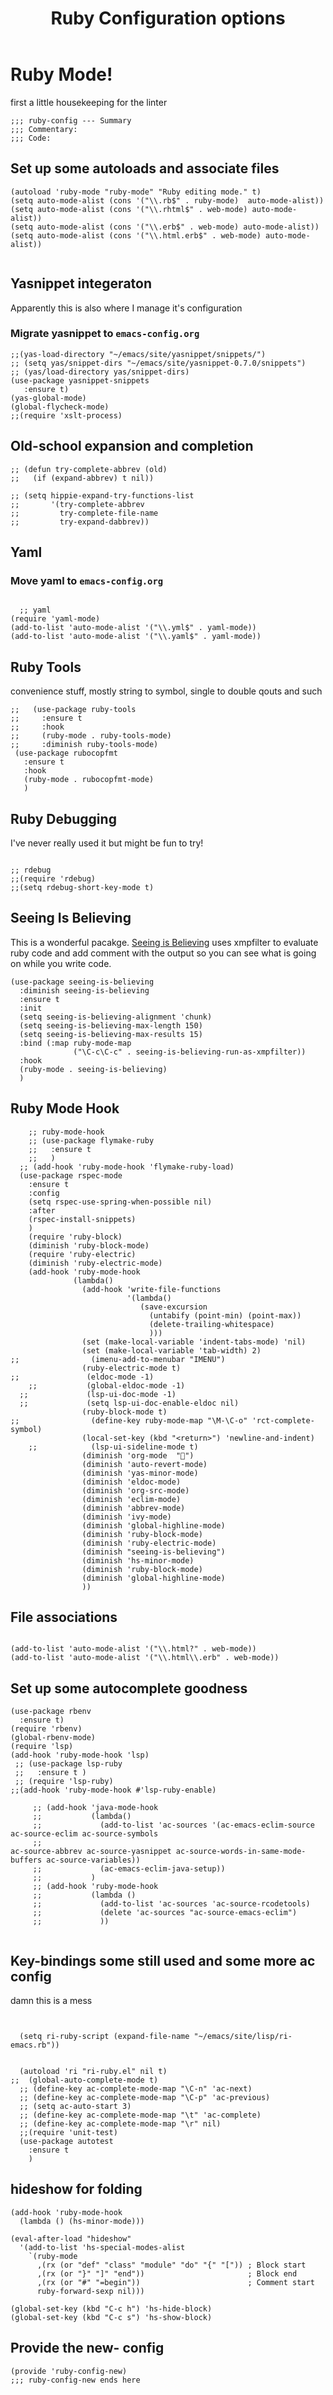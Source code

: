 #+TITLE: Ruby Configuration options
#+AUTHOR: Ari Turetzky
#+EMAIL: ari@turetzky.org
#+TAGS: emacs config ruby
#+PROPERTY: header-args:sh  :results silent :tangle no

* Ruby Mode!
first a little housekeeping for the linter
#+BEGIN_SRC elisp
;;; ruby-config --- Summary
;;; Commentary:
;;; Code:
#+END_SRC

** Set up some autoloads and associate files
#+BEGIN_SRC elisp
(autoload 'ruby-mode "ruby-mode" "Ruby editing mode." t)
(setq auto-mode-alist (cons '("\\.rb$" . ruby-mode)  auto-mode-alist))
(setq auto-mode-alist (cons '("\\.rhtml$" . web-mode) auto-mode-alist))
(setq auto-mode-alist (cons '("\\.erb$" . web-mode) auto-mode-alist))
(setq auto-mode-alist (cons '("\\.html.erb$" . web-mode) auto-mode-alist))

#+END_SRC
** Yasnippet integeraton
   Apparently this is also where I manage it's  configuration
*** TODO Migrate yasnippet to =emacs-config.org=
#+BEGIN_SRC elisp
  ;;(yas-load-directory "~/emacs/site/yasnippet/snippets/")
  ;; (setq yas/snippet-dirs "~/emacs/site/yasnippet-0.7.0/snippets")
  ;; (yas/load-directory yas/snippet-dirs)
  (use-package yasnippet-snippets
     :ensure t)
  (yas-global-mode)
  (global-flycheck-mode)
  ;;(require 'xslt-process)
#+END_SRC
** Old-school expansion and completion
#+BEGIN_SRC elisp
  ;; (defun try-complete-abbrev (old)
  ;;   (if (expand-abbrev) t nil))

  ;; (setq hippie-expand-try-functions-list
  ;;       '(try-complete-abbrev
  ;;         try-complete-file-name
  ;;         try-expand-dabbrev))
#+END_SRC
** Yaml
*** TODO  Move yaml to =emacs-config.org=
    #+BEGIN_SRC elisp

   ;; yaml
 (require 'yaml-mode)
 (add-to-list 'auto-mode-alist '("\\.yml$" . yaml-mode))
 (add-to-list 'auto-mode-alist '("\\.yaml$" . yaml-mode))
    #+END_SRC
** Ruby Tools
   convenience stuff, mostly string to symbol, single to double qouts
   and such
#+BEGIN_SRC elisp
  ;;   (use-package ruby-tools
  ;;     :ensure t
  ;;     :hook
  ;;     (ruby-mode . ruby-tools-mode)
  ;;     :diminish ruby-tools-mode)
   (use-package rubocopfmt
     :ensure t
     :hook
     (ruby-mode . rubocopfmt-mode)
     )
#+END_SRC
** Ruby Debugging
   I've never really used it but might be fun to try!
#+BEGIN_SRC

;; rdebug
;;(require 'rdebug)
;;(setq rdebug-short-key-mode t)
#+END_SRC
** Seeing Is Believing
   This is a wonderful pacakge.  [[https://github.com/JoshCheek/seeing_is_believing][Seeing is Believing]] uses xmpfilter to
evaluate ruby code and add comment with the output so you can see what
is going on while you write code.
#+BEGIN_SRC elisp
  (use-package seeing-is-believing
    :diminish seeing-is-believing
    :ensure t
    :init
    (setq seeing-is-believing-alignment 'chunk)
    (setq seeing-is-believing-max-length 150)
    (setq seeing-is-believing-max-results 15)
    :bind (:map ruby-mode-map
                ("\C-c\C-c" . seeing-is-believing-run-as-xmpfilter))
    :hook
    (ruby-mode . seeing-is-believing)
    )
#+END_SRC


** Ruby Mode Hook
#+BEGIN_SRC elisp
    ;; ruby-mode-hook
    ;; (use-package flymake-ruby
    ;;   :ensure t
    ;;   )
  ;; (add-hook 'ruby-mode-hook 'flymake-ruby-load)
  (use-package rspec-mode
    :ensure t
    :config
    (setq rspec-use-spring-when-possible nil)
    :after
    (rspec-install-snippets)
    )
    (require 'ruby-block)
    (diminish 'ruby-block-mode)
    (require 'ruby-electric)
    (diminish 'ruby-electric-mode)
    (add-hook 'ruby-mode-hook
              (lambda()
                (add-hook 'write-file-functions
                          '(lambda()
                             (save-excursion
                               (untabify (point-min) (point-max))
                               (delete-trailing-whitespace)
                               )))
                (set (make-local-variable 'indent-tabs-mode) 'nil)
                (set (make-local-variable 'tab-width) 2)
;;                (imenu-add-to-menubar "IMENU")
                (ruby-electric-mode t)
;;               (eldoc-mode -1)
    ;;           (global-eldoc-mode -1)
  ;;             (lsp-ui-doc-mode -1)
  ;;             (setq lsp-ui-doc-enable-eldoc nil)
                (ruby-block-mode t)
;;                (define-key ruby-mode-map "\M-\C-o" 'rct-complete-symbol)
                (local-set-key (kbd "<return>") 'newline-and-indent)
    ;;            (lsp-ui-sideline-mode t)
                (diminish 'org-mode  "")
                (diminish 'auto-revert-mode)
                (diminish 'yas-minor-mode)
                (diminish 'eldoc-mode)
                (diminish 'org-src-mode)
                (diminish 'eclim-mode)
                (diminish 'abbrev-mode)
                (diminish 'ivy-mode)
                (diminish 'global-highline-mode)
                (diminish 'ruby-block-mode)
                (diminish 'ruby-electric-mode)
                (diminish "seeing-is-believing")
                (diminish 'hs-minor-mode)
                (diminish 'ruby-block-mode)
                (diminish 'global-highline-mode)
                ))
#+END_SRC

** File associations

#+BEGIN_SRC elisp

(add-to-list 'auto-mode-alist '("\\.html?" . web-mode))
(add-to-list 'auto-mode-alist '("\\.html\\.erb" . web-mode))
#+END_SRC
** Set up some autocomplete goodness

   #+BEGIN_SRC elisp
     (use-package rbenv
       :ensure t)
     (require 'rbenv)
     (global-rbenv-mode)
     (require 'lsp)
     (add-hook 'ruby-mode-hook 'lsp)
      ;; (use-package lsp-ruby
      ;;   :ensure t )
      ;; (require 'lsp-ruby)
     ;;(add-hook 'ruby-mode-hook #'lsp-ruby-enable)

          ;; (add-hook 'java-mode-hook
          ;;           (lambda()
          ;;             (add-to-list 'ac-sources '(ac-emacs-eclim-source ac-source-eclim ac-source-symbols
          ;;                                                              ac-source-abbrev ac-source-yasnippet ac-source-words-in-same-mode-buffers ac-source-variables))
          ;;             (ac-emacs-eclim-java-setup))
          ;;           )
          ;; (add-hook 'ruby-mode-hook
          ;;           (lambda ()
          ;;             (add-to-list 'ac-sources 'ac-source-rcodetools)
          ;;             (delete 'ac-sources "ac-source-emacs-eclim")
          ;;             ))

   #+END_SRC
** Key-bindings some still used and some more ac config
damn this is a mess
#+BEGIN_SRC elisp


    (setq ri-ruby-script (expand-file-name "~/emacs/site/lisp/ri-emacs.rb"))


    (autoload 'ri "ri-ruby.el" nil t)
  ;;  (global-auto-complete-mode t)
    ;; (define-key ac-complete-mode-map "\C-n" 'ac-next)
    ;; (define-key ac-complete-mode-map "\C-p" 'ac-previous)
    ;; (setq ac-auto-start 3)
    ;; (define-key ac-complete-mode-map "\t" 'ac-complete)
    ;; (define-key ac-complete-mode-map "\r" nil)
    ;;(require 'unit-test)
    (use-package autotest
      :ensure t
      )
#+END_SRC
** hideshow for folding
#+BEGIN_SRC elisp
  (add-hook 'ruby-mode-hook
    (lambda () (hs-minor-mode)))

  (eval-after-load "hideshow"
    '(add-to-list 'hs-special-modes-alist
      `(ruby-mode
        ,(rx (or "def" "class" "module" "do" "{" "[")) ; Block start
        ,(rx (or "}" "]" "end"))                       ; Block end
        ,(rx (or "#" "=begin"))                        ; Comment start
        ruby-forward-sexp nil)))

  (global-set-key (kbd "C-c h") 'hs-hide-block)
  (global-set-key (kbd "C-c s") 'hs-show-block)
#+END_SRC
** Provide the new- config
#+BEGIN_SRC elisp
(provide 'ruby-config-new)
;;; ruby-config-new ends here
#+END_SRC
    #+DESCRIPTION: Literate source for my Ruby configuration
    #+PROPERTY: header-args:elisp :tangle ~/emacs/config/ruby-config-new.el
    #+PROPERTY: header-args:ruby :tangle no
    #+PROPERTY: header-args:shell :tangle no
    #+OPTIONS:     num:t whn:nil toc:t todo:nil tasks:nil tags:nil
    #+OPTIONS:     skip:nil author:nil email:nil creator:nil timestamp:nil
    #+INFOJS_OPT:  view:nil toc:nil ltoc:t mouse:underline buttons:0 path:http://orgmode.org/org-info.js
